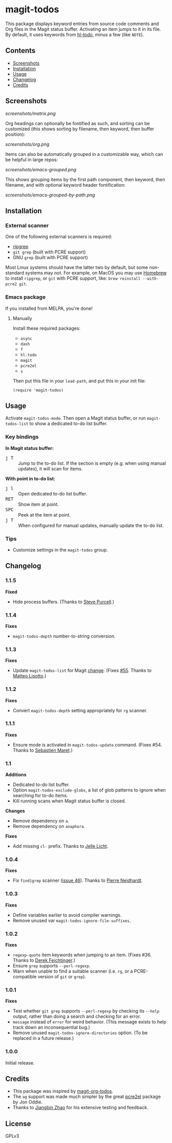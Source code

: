 #+BEGIN_HTML
<a href=https://alphapapa.github.io/dont-tread-on-emacs/><img src="dont-tread-on-emacs-150.png" align="right"></a>
#+END_HTML

* magit-todos

  [[https://melpa.org/#/magit-todos][file:https://melpa.org/packages/magit-todos-badge.svg]] [[https://stable.melpa.org/#/magit-todos][file:https://stable.melpa.org/packages/magit-todos-badge.svg]]

This package displays keyword entries from source code comments and Org files in the Magit status buffer.  Activating an item jumps to it in its file.  By default, it uses keywords from [[https://github.com/tarsius/hl-todo][hl-todo]], minus a few (like =NOTE=).

** Contents
:PROPERTIES:
:TOC:      siblings
:END:
    -  [[#screenshots][Screenshots]]
    -  [[#installation][Installation]]
    -  [[#usage][Usage]]
    -  [[#changelog][Changelog]]
    -  [[#credits][Credits]]

** Screenshots

[[screenshots/matrix.png]]

Org headings can optionally be fontified as such, and sorting can be customized (this shows sorting by filename, then keyword, then buffer position):

[[screenshots/org.png]]

Items can also be automatically grouped in a customizable way, which can be helpful in large repos:

[[screenshots/emacs-grouped.png]]

This shows grouping items by the first path component, then keyword, then filename, and with optional keyword header fontification:

[[screenshots/emacs-grouped-by-path.png]]

** Installation
:PROPERTIES:
:TOC:      0
:END:

*** External scanner

One of the following external scanners is required:

+  [[https://github.com/BurntSushi/ripgrep][ripgrep]]
+  =git grep= (built with PCRE support)
+  GNU =grep= (built with PCRE support)

Most Linux systems should have the latter two by default, but some non-standard systems may not.  For example, on MacOS you may use [[https://brew.sh/][Homebrew]] to install =ripgrep=, or =git= with PCRE support, like: ~brew reinstall --with-pcre2 git~.

*** Emacs package

If you installed from MELPA, you're done!

**** Manually

Install these required packages:

-  =async=
-  =dash=
-  =f=
-  =hl-todo=
-  =magit=
-  =pcre2el=
-  =s=

Then put this file in your =load-path=, and put this in your init file:

#+BEGIN_SRC elisp
  (require 'magit-todos)
#+END_SRC

** Usage
:PROPERTIES:
:TOC:      0
:END:

Activate =magit-todos-mode=.  Then open a Magit status buffer, or run ~magit-todos-list~ to show a dedicated to-do list buffer.

*** Key bindings

*In Magit status buffer:*
+  @@html:<kbd>@@j T@@html:</kbd>@@ :: Jump to the to-do list.  If the section is empty (e.g. when using manual updates), it will scan for items.

*With point in to-do list:*
+  @@html:<kbd>@@j l@@html:</kbd>@@ :: Open dedicated to-do list buffer.
+  @@html:<kbd>@@RET@@html:</kbd>@@ :: Show item at point.
+  @@html:<kbd>@@SPC@@html:</kbd>@@ :: Peek at the item at point.
+  @@html:<kbd>@@j T@@html:</kbd>@@ :: When configured for manual updates, manually update the to-do list.

*** Tips

+  Customize settings in the =magit-todos= group.

** Changelog
:PROPERTIES:
:TOC:      0
:END:

*** 1.1.5

*Fixed*
+  Hide process buffers.  (Thanks to [[https://github.com/purcell][Steve Purcell]].)

*** 1.1.4

*Fixes*
+  ~magit-todos-depth~ number-to-string conversion.

*** 1.1.3

*Fixes*
+  Update ~magit-todos-list~ for Magit [[https://github.com/magit/magit/commit/40616d7ba57b7c491513e4130d82371460f9e94d][change]].  (Fixes [[https://github.com/alphapapa/magit-todos/issues/55][#55]].  Thanks to [[https://github.com/Oghma][Matteo Lisotto]].)

*** 1.1.2

*Fixes*
+  Convert ~magit-todos-depth~ setting appropriately for =rg= scanner.

*** 1.1.1

*Fixes*
+  Ensure mode is activated in ~magit-todos-update~ command.  (Fixes #54.  Thanks to [[https://github.com/smaret][Sebastien Maret]].)

*** 1.1

*Additions*
+  Dedicated to-do list buffer.
+  Option ~magit-todos-exclude-globs~, a list of glob patterns to ignore when searching for to-do items.
+  Kill running scans when Magit status buffer is closed.

*Changes*
+  Remove dependency on ~a~.
+  Remove dependency on =anaphora=.

*Fixes*
+  Add missing ~cl-~ prefix.  Thanks to [[https://github.com/jellelicht][Jelle Licht]].

*** 1.0.4

*Fixes*
+  Fix =find|grep= scanner ([[https://github.com/alphapapa/magit-todos/issues/46][issue 46]]).  Thanks to [[https://github.com/Ambrevar][Pierre Neidhardt]].

*** 1.0.3

*Fixes*
+  Define variables earlier to avoid compiler warnings.
+  Remove unused var ~magit-todos-ignore-file-suffixes~.

*** 1.0.2

*Fixes*
+  ~regexp-quote~ item keywords when jumping to an item.  (Fixes #36.  Thanks to [[https://github.com/dfeich][Derek Feichtinger]].)
+  Ensure =grep= supports =--perl-regexp=.
+  Warn when unable to find a suitable scanner (i.e. =rg=, or a PCRE-compatible version of =git= or =grep=).

*** 1.0.1

*Fixes*
+  Test whether =git grep= supports =--perl-regexp= by checking its =--help= output, rather than doing a search and checking for an error.
+  ~message~ instead of ~error~ for weird behavior.  (This message exists to help track down an inconsequential bug.)
+  Remove unused ~magit-todos-ignore-directories~ option.  (To be replaced in a future release.)

*** 1.0.0

Initial release.

** Credits

+  This package was inspired by [[https://github.com/danielma/magit-org-todos.el][magit-org-todos]].
+  The =ag= support was made much simpler by the great [[https://github.com/joddie/pcre2el][pcre2el]] package by Jon Oddie.
+  Thanks to [[https://github.com/zhaojiangbin][Jiangbin Zhao]] for his extensive testing and feedback.

** License
:PROPERTIES:
:TOC:      ignore
:END:

GPLv3

# Local Variables:
# before-save-hook: org-make-toc
# End:
